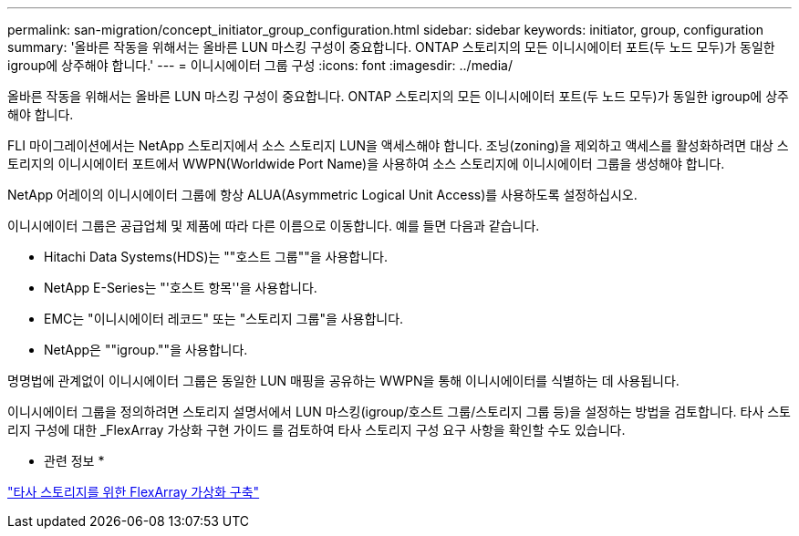 ---
permalink: san-migration/concept_initiator_group_configuration.html 
sidebar: sidebar 
keywords: initiator, group, configuration 
summary: '올바른 작동을 위해서는 올바른 LUN 마스킹 구성이 중요합니다. ONTAP 스토리지의 모든 이니시에이터 포트(두 노드 모두)가 동일한 igroup에 상주해야 합니다.' 
---
= 이니시에이터 그룹 구성
:icons: font
:imagesdir: ../media/


[role="lead"]
올바른 작동을 위해서는 올바른 LUN 마스킹 구성이 중요합니다. ONTAP 스토리지의 모든 이니시에이터 포트(두 노드 모두)가 동일한 igroup에 상주해야 합니다.

FLI 마이그레이션에서는 NetApp 스토리지에서 소스 스토리지 LUN을 액세스해야 합니다. 조닝(zoning)을 제외하고 액세스를 활성화하려면 대상 스토리지의 이니시에이터 포트에서 WWPN(Worldwide Port Name)을 사용하여 소스 스토리지에 이니시에이터 그룹을 생성해야 합니다.

NetApp 어레이의 이니시에이터 그룹에 항상 ALUA(Asymmetric Logical Unit Access)를 사용하도록 설정하십시오.

이니시에이터 그룹은 공급업체 및 제품에 따라 다른 이름으로 이동합니다. 예를 들면 다음과 같습니다.

* Hitachi Data Systems(HDS)는 ""호스트 그룹""을 사용합니다.
* NetApp E-Series는 "'호스트 항목''을 사용합니다.
* EMC는 "이니시에이터 레코드" 또는 "스토리지 그룹"을 사용합니다.
* NetApp은 ""igroup.""을 사용합니다.


명명법에 관계없이 이니시에이터 그룹은 동일한 LUN 매핑을 공유하는 WWPN을 통해 이니시에이터를 식별하는 데 사용됩니다.

이니시에이터 그룹을 정의하려면 스토리지 설명서에서 LUN 마스킹(igroup/호스트 그룹/스토리지 그룹 등)을 설정하는 방법을 검토합니다. 타사 스토리지 구성에 대한 _FlexArray 가상화 구현 가이드 를 검토하여 타사 스토리지 구성 요구 사항을 확인할 수도 있습니다.

* 관련 정보 *

https://docs.netapp.com/us-en/ontap-flexarray/implement-third-party/index.html["타사 스토리지를 위한 FlexArray 가상화 구축"]
